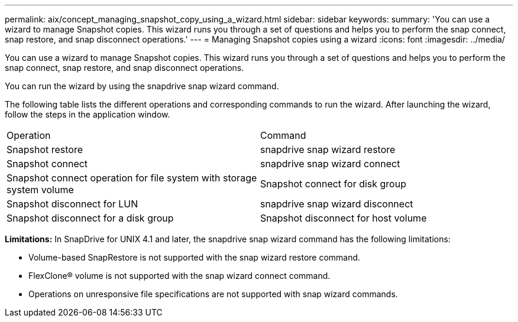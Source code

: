 ---
permalink: aix/concept_managing_snapshot_copy_using_a_wizard.html
sidebar: sidebar
keywords: 
summary: 'You can use a wizard to manage Snapshot copies. This wizard runs you through a set of questions and helps you to perform the snap connect, snap restore, and snap disconnect operations.'
---
= Managing Snapshot copies using a wizard
:icons: font
:imagesdir: ../media/

[.lead]
You can use a wizard to manage Snapshot copies. This wizard runs you through a set of questions and helps you to perform the snap connect, snap restore, and snap disconnect operations.

You can run the wizard by using the snapdrive snap wizard command.

The following table lists the different operations and corresponding commands to run the wizard. After launching the wizard, follow the steps in the application window.

|===
| Operation| Command
a|
Snapshot restore
a|
snapdrive snap wizard restore
a|
Snapshot connect
a|
snapdrive snap wizard connect
a|
Snapshot connect operation for file system with storage system volume
a|
Snapshot connect for disk group
a|
Snapshot disconnect for LUN
a|
snapdrive snap wizard disconnect
a|
Snapshot disconnect for a disk group
a|
Snapshot disconnect for host volume
a|
Snapshot disconnect for file system
|===
*Limitations:* In SnapDrive for UNIX 4.1 and later, the snapdrive snap wizard command has the following limitations:

* Volume-based SnapRestore is not supported with the snap wizard restore command.
* FlexClone® volume is not supported with the snap wizard connect command.
* Operations on unresponsive file specifications are not supported with snap wizard commands.
